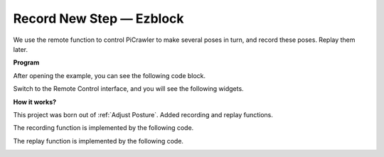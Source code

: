 Record New Step — Ezblock
==============================

We use the remote function to control PiCrawler to make several poses in turn, and record these poses. Replay them later.


**Program**

After opening the example, you can see the following code block.

.. image:: media/record.png
    :width: 800

Switch to the Remote Control interface, and you will see the following widgets.

.. image:: media/sp210928_164343.png
    :width: 600

**How it works?**


This project was born out of :ref:`Adjust Posture`. Added recording and replay functions.

The recording function is implemented by the following code.

.. image:: media/sp210928_164449.png

The replay function is implemented by the following code.

.. image:: media/sp210928_164500.png